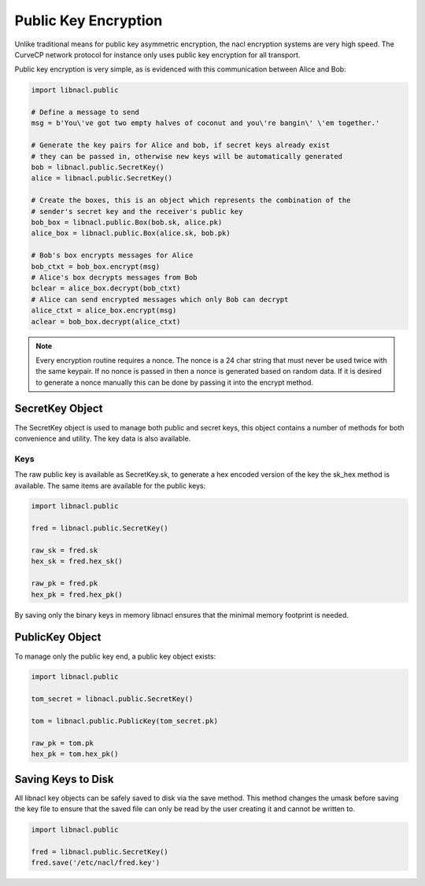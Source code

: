 =====================
Public Key Encryption
=====================

Unlike traditional means for public key asymmetric encryption, the nacl
encryption systems are very high speed. The CurveCP network protocol for
instance only uses public key encryption for all transport.

Public key encryption is very simple, as is evidenced with this communication
between Alice and Bob:

.. code-block:: python

    import libnacl.public

    # Define a message to send
    msg = b'You\'ve got two empty halves of coconut and you\'re bangin\' \'em together.'

    # Generate the key pairs for Alice and bob, if secret keys already exist
    # they can be passed in, otherwise new keys will be automatically generated
    bob = libnacl.public.SecretKey()
    alice = libnacl.public.SecretKey()

    # Create the boxes, this is an object which represents the combination of the
    # sender's secret key and the receiver's public key
    bob_box = libnacl.public.Box(bob.sk, alice.pk)
    alice_box = libnacl.public.Box(alice.sk, bob.pk)

    # Bob's box encrypts messages for Alice
    bob_ctxt = bob_box.encrypt(msg)
    # Alice's box decrypts messages from Bob
    bclear = alice_box.decrypt(bob_ctxt)
    # Alice can send encrypted messages which only Bob can decrypt
    alice_ctxt = alice_box.encrypt(msg)
    aclear = bob_box.decrypt(alice_ctxt)

.. note::

    Every encryption routine requires a nonce. The nonce is a 24 char string
    that must never be used twice with the same keypair. If no nonce is passed
    in then a nonce is generated based on random data.
    If it is desired to generate a nonce manually this can be done by passing
    it into the encrypt method.

.. _secretkey-object:

SecretKey Object
================

The SecretKey object is used to manage both public and secret keys, this object
contains a number of methods for both convenience and utility. The key data is
also available.

Keys
----

The raw public key is available as SecretKey.sk, to generate a hex encoded
version of the key the sk_hex method is available. The same items are
available for the public keys:

.. code-block:: python

    import libnacl.public
    
    fred = libnacl.public.SecretKey()

    raw_sk = fred.sk
    hex_sk = fred.hex_sk()

    raw_pk = fred.pk
    hex_pk = fred.hex_pk()

By saving only the binary keys in memory libnacl ensures that the minimal
memory footprint is needed.

.. _publickey-object:

PublicKey Object
================

To manage only the public key end, a public key object exists:

.. code-block:: python

    import libnacl.public

    tom_secret = libnacl.public.SecretKey()

    tom = libnacl.public.PublicKey(tom_secret.pk)

    raw_pk = tom.pk
    hex_pk = tom.hex_pk()

Saving Keys to Disk
===================

All libnacl key objects can be safely saved to disk via the save method. This
method changes the umask before saving the key file to ensure that the saved
file can only be read by the user creating it and cannot be written to.

.. code-block:: python

    import libnacl.public

    fred = libnacl.public.SecretKey()
    fred.save('/etc/nacl/fred.key')
